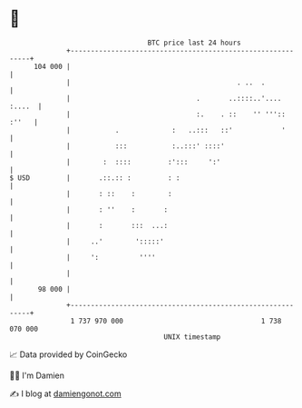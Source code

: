 * 👋

#+begin_example
                                     BTC price last 24 hours                    
                 +------------------------------------------------------------+ 
         104 000 |                                                            | 
                 |                                         . ..  .            | 
                 |                               .       ..::::..'.... :....  | 
                 |                               :.    . ::    '' ''':: :''   | 
                 |           .             :   ..:::   ::'            '       | 
                 |           :::           :..:::' ::::'                      | 
                 |        :  ::::         :':::     ':'                       | 
   $ USD         |       .::.:: :         : :                                 | 
                 |       : ::    :        :                                   | 
                 |       : ''    :       :                                    | 
                 |       :       :::  ...:                                    | 
                 |     ..'        ':::::'                                     | 
                 |     ':          ''''                                       | 
                 |                                                            | 
          98 000 |                                                            | 
                 +------------------------------------------------------------+ 
                  1 737 970 000                                  1 738 070 000  
                                         UNIX timestamp                         
#+end_example
📈 Data provided by CoinGecko

🧑‍💻 I'm Damien

✍️ I blog at [[https://www.damiengonot.com][damiengonot.com]]
